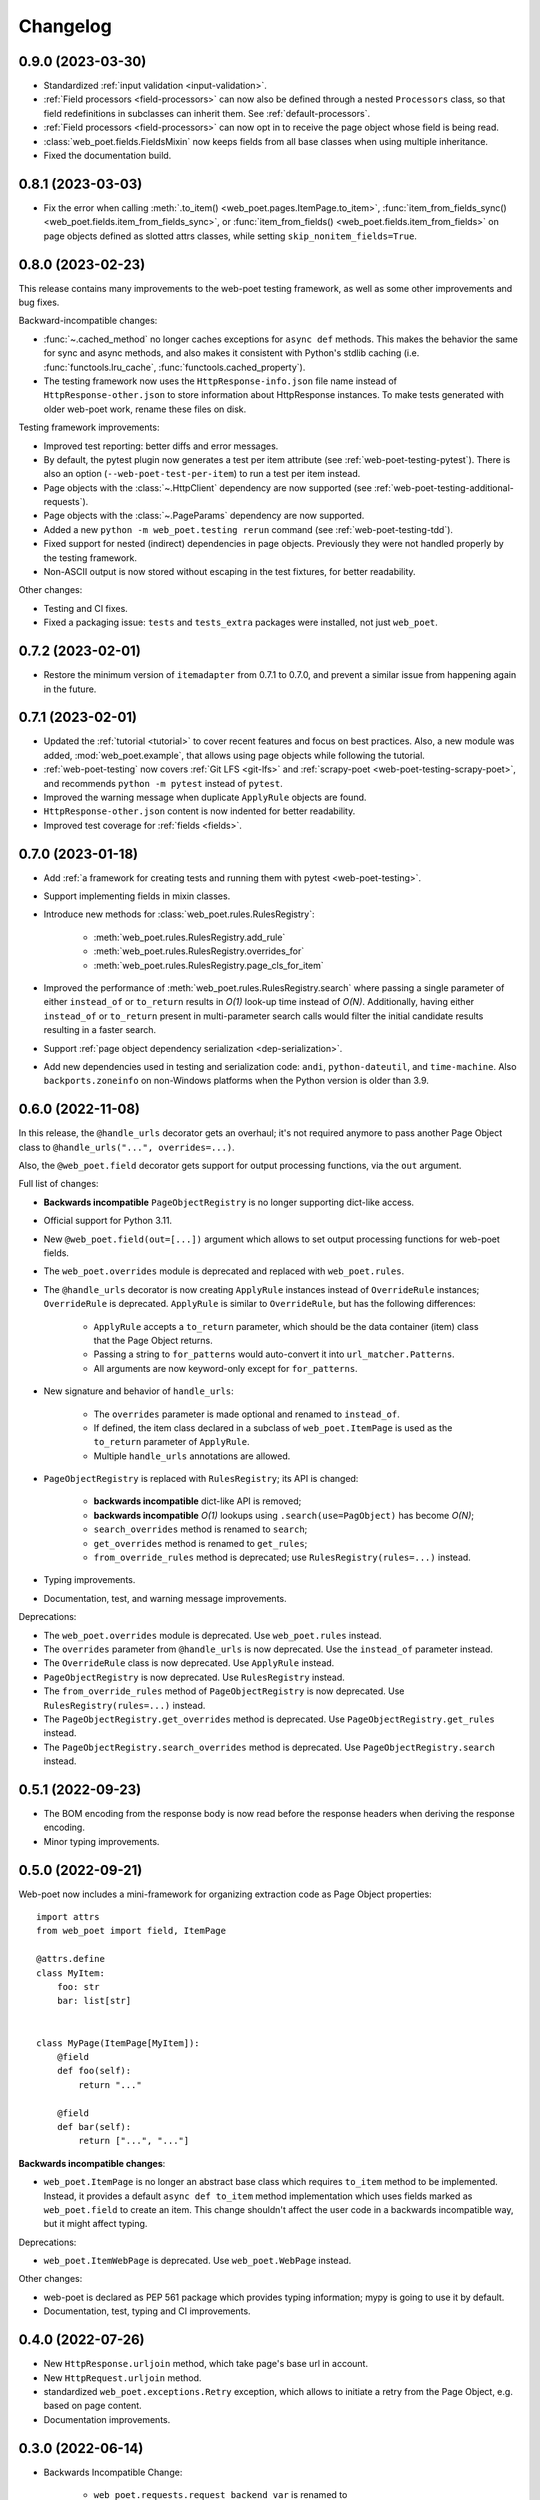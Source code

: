 =========
Changelog
=========

0.9.0 (2023-03-30)
------------------

* Standardized :ref:`input validation <input-validation>`.
* :ref:`Field processors <field-processors>` can now also be defined through a
  nested ``Processors`` class, so that field redefinitions in subclasses can
  inherit them. See :ref:`default-processors`.
* :ref:`Field processors <field-processors>` can now opt in to receive the page
  object whose field is being read.
* :class:`web_poet.fields.FieldsMixin` now keeps fields from all base classes
  when using multiple inheritance.
* Fixed the documentation build.


0.8.1 (2023-03-03)
------------------

* Fix the error when calling :meth:`.to_item() <web_poet.pages.ItemPage.to_item>`,
  :func:`item_from_fields_sync() <web_poet.fields.item_from_fields_sync>`, or
  :func:`item_from_fields() <web_poet.fields.item_from_fields>` on page objects
  defined as slotted attrs classes, while setting ``skip_nonitem_fields=True``.


0.8.0 (2023-02-23)
------------------

This release contains many improvements to the web-poet testing framework,
as well as some other improvements and bug fixes.

Backward-incompatible changes:

* :func:`~.cached_method` no longer caches exceptions for ``async def`` methods.
  This makes the behavior the same for sync and async methods, and also makes
  it consistent with Python's stdlib caching (i.e. :func:`functools.lru_cache`,
  :func:`functools.cached_property`).
* The testing framework now uses the ``HttpResponse-info.json`` file name instead
  of ``HttpResponse-other.json`` to store information about HttpResponse
  instances. To make tests generated with older web-poet work, rename
  these files on disk.

Testing framework improvements:

* Improved test reporting: better diffs and error messages.
* By default, the pytest plugin now generates a test per item attribute
  (see :ref:`web-poet-testing-pytest`). There is also an option
  (``--web-poet-test-per-item``) to run a test per item instead.
* Page objects with the :class:`~.HttpClient` dependency are now supported
  (see :ref:`web-poet-testing-additional-requests`).
* Page objects with the :class:`~.PageParams` dependency are now supported.
* Added a new ``python -m web_poet.testing rerun`` command
  (see :ref:`web-poet-testing-tdd`).
* Fixed support for nested (indirect) dependencies in page objects.
  Previously they were not handled properly by the testing
  framework.
* Non-ASCII output is now stored without escaping in the test fixtures,
  for better readability.

Other changes:

* Testing and CI fixes.
* Fixed a packaging issue: ``tests`` and ``tests_extra`` packages were
  installed, not just ``web_poet``.


0.7.2 (2023-02-01)
------------------

* Restore the minimum version of ``itemadapter`` from 0.7.1 to 0.7.0, and
  prevent a similar issue from happening again in the future.


0.7.1 (2023-02-01)
------------------

* Updated the :ref:`tutorial <tutorial>` to cover recent features and focus on
  best practices. Also, a new module was added, :mod:`web_poet.example`, that
  allows using page objects while following the tutorial.

* :ref:`web-poet-testing` now covers :ref:`Git LFS <git-lfs>` and
  :ref:`scrapy-poet <web-poet-testing-scrapy-poet>`, and recommends
  ``python -m pytest`` instead of ``pytest``.

* Improved the warning message when duplicate ``ApplyRule`` objects are found.

* ``HttpResponse-other.json`` content is now indented for better readability.

* Improved test coverage for :ref:`fields <fields>`.


0.7.0 (2023-01-18)
------------------

* Add :ref:`a framework for creating tests and running them with pytest
  <web-poet-testing>`.

* Support implementing fields in mixin classes.

* Introduce new methods for :class:`web_poet.rules.RulesRegistry`:

    * :meth:`web_poet.rules.RulesRegistry.add_rule`
    * :meth:`web_poet.rules.RulesRegistry.overrides_for`
    * :meth:`web_poet.rules.RulesRegistry.page_cls_for_item`

* Improved the performance of :meth:`web_poet.rules.RulesRegistry.search` where
  passing a single parameter of either ``instead_of`` or ``to_return`` results
  in *O(1)* look-up time instead of *O(N)*. Additionally, having either
  ``instead_of`` or ``to_return`` present in multi-parameter search calls would
  filter the initial candidate results resulting in a faster search.

* Support :ref:`page object dependency serialization <dep-serialization>`.

* Add new dependencies used in testing and serialization code: ``andi``,
  ``python-dateutil``, and ``time-machine``. Also ``backports.zoneinfo`` on
  non-Windows platforms when the Python version is older than 3.9.


0.6.0 (2022-11-08)
------------------

In this release, the ``@handle_urls`` decorator gets an overhaul; it's not
required anymore to pass another Page Object class to
``@handle_urls("...", overrides=...)``.

Also, the ``@web_poet.field`` decorator gets support for output processing
functions, via the ``out`` argument.

Full list of changes:

* **Backwards incompatible** ``PageObjectRegistry`` is no longer supporting
  dict-like access.

* Official support for Python 3.11.

* New ``@web_poet.field(out=[...])`` argument which allows to set output
  processing functions for web-poet fields.

* The ``web_poet.overrides`` module is deprecated and replaced with
  ``web_poet.rules``.

* The ``@handle_urls`` decorator is now creating ``ApplyRule`` instances
  instead of ``OverrideRule`` instances; ``OverrideRule`` is deprecated.
  ``ApplyRule`` is similar to ``OverrideRule``, but has the following differences:

    * ``ApplyRule`` accepts a ``to_return`` parameter, which should be the data
      container (item) class that the Page Object returns.
    * Passing a string to ``for_patterns`` would auto-convert it into
      ``url_matcher.Patterns``.
    * All arguments are now keyword-only except for ``for_patterns``.

* New signature and behavior of ``handle_urls``:

    * The ``overrides`` parameter is made optional and renamed to
      ``instead_of``.
    * If defined, the item class declared in a subclass of
      ``web_poet.ItemPage`` is used as the ``to_return`` parameter of
      ``ApplyRule``.
    * Multiple ``handle_urls`` annotations are allowed.

* ``PageObjectRegistry`` is replaced with ``RulesRegistry``; its API is changed:

    * **backwards incompatible** dict-like API is removed;
    * **backwards incompatible** *O(1)* lookups using
      ``.search(use=PagObject)`` has become *O(N)*;
    * ``search_overrides`` method is renamed to ``search``;
    * ``get_overrides`` method is renamed to ``get_rules``;
    * ``from_override_rules`` method is deprecated;
      use ``RulesRegistry(rules=...)`` instead.

* Typing improvements.
* Documentation, test, and warning message improvements.

Deprecations:

* The ``web_poet.overrides`` module is deprecated. Use ``web_poet.rules`` instead.
* The ``overrides`` parameter from ``@handle_urls`` is now deprecated.
  Use the ``instead_of`` parameter instead.
* The ``OverrideRule`` class is now deprecated. Use ``ApplyRule`` instead.
* ``PageObjectRegistry`` is now deprecated. Use ``RulesRegistry`` instead.
* The ``from_override_rules`` method of ``PageObjectRegistry`` is now deprecated.
  Use ``RulesRegistry(rules=...)`` instead.
* The ``PageObjectRegistry.get_overrides`` method is deprecated.
  Use ``PageObjectRegistry.get_rules`` instead.
* The ``PageObjectRegistry.search_overrides`` method is deprecated.
  Use ``PageObjectRegistry.search`` instead.

0.5.1 (2022-09-23)
------------------

* The BOM encoding from the response body is now read before the response
  headers when deriving the response encoding.
* Minor typing improvements.

0.5.0 (2022-09-21)
------------------

Web-poet now includes a mini-framework for organizing extraction code
as Page Object properties::

    import attrs
    from web_poet import field, ItemPage

    @attrs.define
    class MyItem:
        foo: str
        bar: list[str]


    class MyPage(ItemPage[MyItem]):
        @field
        def foo(self):
            return "..."

        @field
        def bar(self):
            return ["...", "..."]

**Backwards incompatible changes**:

* ``web_poet.ItemPage`` is no longer an abstract base class which requires
  ``to_item`` method to be implemented. Instead, it provides a default
  ``async def to_item`` method implementation which uses fields marked as
  ``web_poet.field`` to create an item. This change shouldn't affect the
  user code in a backwards incompatible way, but it might affect typing.

Deprecations:

* ``web_poet.ItemWebPage`` is deprecated. Use ``web_poet.WebPage`` instead.

Other changes:

* web-poet is declared as PEP 561 package which provides typing information;
  mypy is going to use it by default.
* Documentation, test, typing and CI improvements.

0.4.0 (2022-07-26)
------------------

* New ``HttpResponse.urljoin`` method, which take page's base url in account.
* New ``HttpRequest.urljoin`` method.
* standardized ``web_poet.exceptions.Retry`` exception, which allows
  to initiate a retry from the Page Object, e.g. based on page content.
* Documentation improvements.

0.3.0 (2022-06-14)
------------------

* Backwards Incompatible Change:

    * ``web_poet.requests.request_backend_var``
      is renamed to ``web_poet.requests.request_downloader_var``.

* Documentation and CI improvements.

0.2.0 (2022-06-10)
------------------

* Backward Incompatible Change:

    * ``ResponseData`` is replaced with ``HttpResponse``.

      ``HttpResponse`` exposes methods useful for web scraping
      (such as xpath and css selectors, json loading),
      and handles web page encoding detection. There are also new
      types like ``HttpResponseBody`` and ``HttpResponseHeaders``.

* Added support for performing additional requests using
  ``web_poet.HttpClient``.
* Introduced ``web_poet.BrowserHtml`` dependency
* Introduced ``web_poet.PageParams`` to pass arbitrary information
  inside a Page Object.
* Added ``web_poet.handle_urls`` decorator, which allows to declare which
  websites should be handled by the page objects. Lower-level
  ``PageObjectRegistry`` class is also available.
* removed support for Python 3.6
* added support for Python 3.10

0.1.1 (2021-06-02)
------------------

* ``base_url`` and ``urljoin`` shortcuts

0.1.0 (2020-07-18)
------------------

* Documentation
* WebPage, ItemPage, ItemWebPage, Injectable and ResponseData are available
  as top-level imports (e.g. ``web_poet.ItemPage``)

0.0.1 (2020-04-27)
------------------

Initial release.
